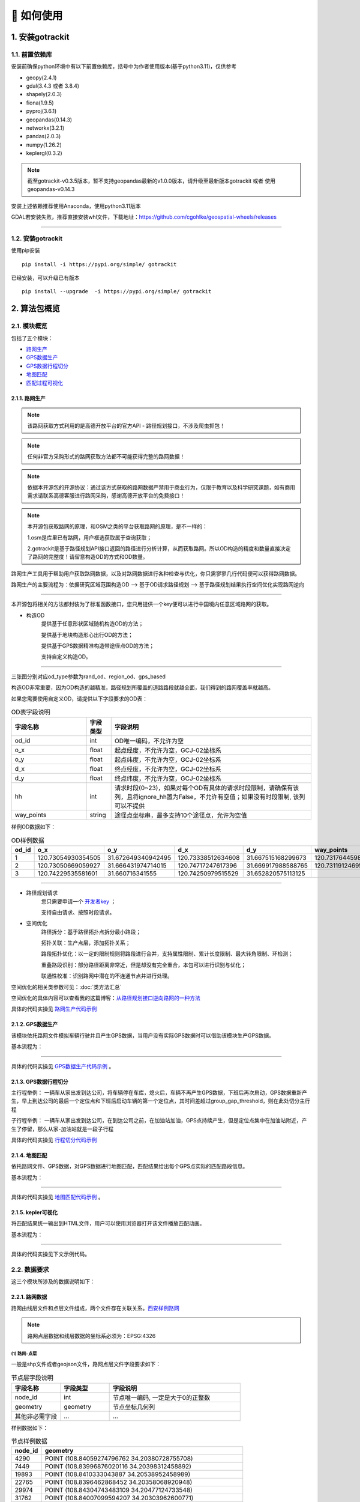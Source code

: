 🚀 如何使用
===================================


1. 安装gotrackit
--------------------

1.1. 前置依赖库
```````````````````````
安装前确保python环境中有以下前置依赖库，括号中为作者使用版本(基于python3.11)，仅供参考

* geopy(2.4.1)

* gdal(3.4.3 或者 3.8.4)

* shapely(2.0.3)

* fiona(1.9.5)

* pyproj(3.6.1)

* geopandas(0.14.3)

* networkx(3.2.1)

* pandas(2.0.3)

* numpy(1.26.2)

* keplergl(0.3.2)


.. note::

   截至gotrackit-v0.3.5版本，暂不支持geopandas最新的v1.0.0版本，请升级至最新版本gotrackit 或者 使用geopandas-v0.14.3


安装上述依赖推荐使用Anaconda，使用python3.11版本

GDAL若安装失败，推荐直接安装whl文件，下载地址：https://github.com/cgohlke/geospatial-wheels/releases

.. image:: _static/images/gdal_wheel.png
    :align: center

--------------------------------------------------------------------------------


1.2. 安装gotrackit
```````````````````````
使用pip安装 ::

    pip install -i https://pypi.org/simple/ gotrackit


已经安装，可以升级已有版本 ::

    pip install --upgrade  -i https://pypi.org/simple/ gotrackit



2. 算法包概览
--------------------

2.1. 模块概览
````````````````
包括了五个模块：

* `路网生产`_

* `GPS数据生产`_

* `GPS数据行程切分`_

* `地图匹配`_

* `匹配过程可视化`_


.. _路网生产:

2.1.1. 路网生产
::::::::::::::::::::::::::

.. note::

   该路网获取方式利用的是高德开放平台的官方API - 路径规划接口，不涉及爬虫抓包！


.. note::

   任何非官方采购形式的路网获取方法都不可能获得完整的路网数据！


.. note::

   依据本开源包的开源协议：通过该方式获取的路网数据严禁用于商业行为，仅限于教育以及科学研究课题，如有商用需求请联系高德客服进行路网采购，感谢高德开放平台的免费接口！

.. note::

   本开源包获取路网的原理，和OSM之类的平台获取路网的原理，是不一样的：

   1.osm是库里已有路网，用户框选获取属于查询获取；

   2.gotrackit是基于路径规划API接口返回的路径进行分析计算，从而获取路网。所以OD构造的精度和数量直接决定了路网的完整度！请留意构造OD的方式和OD数量。

路网生产工具用于帮助用户获取路网数据，以及对路网数据进行各种检查与优化，你只需寥寥几行代码便可以获得路网数据。

路网生产的主要流程为：依据研究区域范围构造OD --> 基于OD请求路径规划 --> 基于路径规划结果执行空间优化实现路网逆向

.. image:: _static/images/netreverse_tech_way.png
    :align: center

--------------------------------------------------------------------------------

本开源包将相关的方法都封装为了标准函数接口，您只用提供一个key便可以进行中国境内任意区域路网的获取。


* 构造OD
    提供基于任意形状区域随机构造OD的方法；

    提供基于地块构造形心出行OD的方法；

    提供基于GPS数据精准构造带途径点OD的方法；

    支持自定义构造OD。

.. _od_type:

.. image:: _static/images/od_gen.png
    :align: center

--------------------------------------------------------------------------------

三张图分别对应od_type参数为rand_od、region_od、gps_based

构造OD非常重要，因为OD构造的越精准，路径规划所覆盖的道路路段就越全面，我们得到的路网覆盖率就越高。

.. _OD表要求:

如果您需要使用自定义OD，请提供以下字段要求的OD表：

.. csv-table:: OD表字段说明
    :header: "字段名称", "字段类型", "字段说明"
    :widths: 15, 5, 40

    "od_id","int","OD唯一编码，不允许为空"
    "o_x","float","起点经度，不允许为空，GCJ-02坐标系"
    "o_y","float","起点纬度，不允许为空，GCJ-02坐标系"
    "d_x","float","终点经度，不允许为空，GCJ-02坐标系"
    "d_y","float","终点纬度，不允许为空，GCJ-02坐标系"
    "hh","int","请求时段(0~23)，如果对每个OD有具体的请求时段限制，请确保有该列，且将ignore_hh置为False，不允许有空值；如果没有时段限制, 该列可以不提供"
    "way_points","string","途径点坐标串，最多支持10个途径点，允许为空值"

样例OD数据如下：

.. csv-table:: OD样例数据
    :header: "od_id", "o_x", "o_y", "d_x", "d_y", "way_points"
    :widths: 3, 5, 5, 5, 5, 10

    "1","120.73054930354505","31.672649340942495","120.73338512634608","31.667515168299673","120.73176445980103,31.6705214428833"
    "2","120.73050669059927","31.666431974714015","120.74717247617396","31.669917988588765","120.73119124695165,31.666929583950083;120.7380010705855,31.66916745090122"
    "3", "120.74229535581601","31.660716341555","120.74250979515529","31.652820575113125",""

--------------------------------------------------------------------------------


* 路径规划请求
    您只需要申请一个 `开发者key <https://lbs.amap.com>`_ ；

    支持自由请求、按照时段请求。


* 空间优化
    路径拆分：基于路径拓扑点拆分最小路段；

    拓扑关联：生产点层，添加拓扑关系；

    路段拓扑优化：以一定的限制规则将路段进行合并，支持属性限制、累计长度限制、最大转角限制、环检测；

    重叠路段识别：部分路径距离非常近，但是却没有完全重合，本包可以进行识别与优化；

    联通性校准：识别路网中潜在的不连通节点并进行处理。


空间优化的相关类参数可见：:doc:`类方法汇总`


空间优化的具体内容可以查看我的这篇博客：`从路径规划接口逆向路网的一种方法 <https://juejin.cn/post/7268187099526152247>`_


具体的代码实操见 `路网生产代码示例`_


.. _GPS数据生产:

2.1.2. GPS数据生产
::::::::::::::::::::::::::

该模块依托路网文件模拟车辆行驶并且产生GPS数据，当用户没有实际GPS数据时可以借助该模块生产GPS数据。


基本流程为：

.. image:: _static/images/GpsGenGraph.png
    :align: center

----------------------------------------

具体的代码实操见 `GPS数据生产代码示例`_ 。


.. _GPS数据行程切分:

2.1.3. GPS数据行程切分
::::::::::::::::::::::::::

主行程举例： 一辆车从家出发到达公司，将车辆停在车库，熄火后，车辆不再产生GPS数据，下班后再次启动，GPS数据重新产生，早上到达公司的最后一个定位点和下班后启动车辆的第一个定位点，其时间差超过group_gap_threshold，则在此处切分主行程

子行程举例： 一辆车从家出发到达公司，在到达公司之前，在加油站加油，GPS点持续产生，但是定位点集中在加油站附近，产生了停留，那么从家-加油站就是一段子行程

具体的代码实操见 `行程切分代码示例`_


.. _地图匹配:

2.1.4. 地图匹配
::::::::::::::::::::::::::

依托路网文件、GPS数据，对GPS数据进行地图匹配，匹配结果给出每个GPS点实际的匹配路段信息。

基本流程为：

.. image:: _static/images/MatchGraph.png
    :align: center

----------------------------------------

具体的代码实操见 `地图匹配代码示例`_ 。


.. _匹配过程可视化:

2.1.5. kepler可视化
::::::::::::::::::::::::::


将匹配结果统一输出到HTML文件，用户可以使用浏览器打开该文件播放匹配动画。

基本流程为：

.. image:: _static/images/visualization.png
    :align: center

----------------------------------------


具体的代码实操见下文示例代码。


2.2. 数据要求
````````````````

这三个模块所涉及的数据说明如下：

2.2.1. 路网数据
::::::::::::::::::::::::::

.. _路网数据要求:

路网由线层文件和点层文件组成，两个文件存在关联关系。`西安样例路网 <https://github.com/zdsjjtTLG/TrackIt/tree/main/data/input/net/xian>`_

.. note::

    路网点层数据和线层数据的坐标系必须为：EPSG:4326


(1) 路网-点层
'''''''''''''

一般是shp文件或者geojson文件，路网点层文件字段要求如下：

.. csv-table:: 节点层字段说明
    :header: "字段名称", "字段类型", "字段说明"
    :widths: 15, 15, 40

    "node_id","int","节点唯一编码, 一定是大于0的正整数"
    "geometry","geometry","节点坐标几何列"
    "其他非必需字段","...","..."

样例数据如下：

.. csv-table:: 节点样例数据
    :header: "node_id", "geometry"
    :widths: 3, 20

    "4290","POINT (108.84059274796762 34.20380728755708)"
    "7449","POINT (108.83996876020116 34.20398312458892)"
    "19893","POINT (108.8410333043887 34.20538952458989)"
    "22765","POINT (108.8396462868452 34.20358068920948)"
    "29974","POINT (108.84304743483109 34.20477124733548)"
    "31762","POINT (108.84007099594207 34.20303962600771)"
    "34152","POINT (108.84337595161946 34.20450390550994)"
    "44441","POINT (108.8435151462407 34.204686083275455)"
    "63637","POINT (108.8415703783543 34.20233450491169)"
    "68869","POINT (108.842021912175 34.20431362229388)"
    "82793","POINT (108.84178453991281 34.204420171642816)"
    "91199","POINT (108.84129068661863 34.20558291058989)"
    "92706","POINT (108.84207500541686 34.2041637658475)"
    "118381","POINT (108.84208596575294 34.20486654570958)"
    "122487","POINT (108.84210722600966 34.20202954576994)"
    "124862","POINT (108.83952308374874 34.20369843029777)"
    "145105","POINT (108.84239758378014 34.20309169152201)"
    "166381","POINT (108.84139277469502 34.20644679433629)"
    "169462","POINT (108.84160833213731 34.20363712972413)"
    "170508","POINT (108.841425074665 34.203330912749905)"
    "177594","POINT (108.84176365682967 34.202564765029564)"
    "181808","POINT (108.84049555540867 34.20432194107051)"
    "191714","POINT (108.84048418194278 34.208751404812496)"
    "198856","POINT (108.84627615033686 34.205495498912406)"
    "199563","POINT (108.84081270761097 34.208564048548254)"

.. note::

   点层表的geometry字段中不允许出现MultiPoint类型，不支持三维坐标。



(2) 路网-线层
'''''''''''''

一般是shp文件或者geojson文件，路网线层文件字段要求如下：

.. csv-table:: 线层字段说明
    :header: "字段名称", "字段类型", "字段说明"
    :widths: 10, 10, 30

    "link_id","int","路段唯一编码, 一定是大于0的正整数"
    "from_node","int","路段拓扑起点节点编号, 一定是大于0的正整数"
    "to_node","int","路段拓扑终点节点编号, 一定是大于0的正整数"
    "dir","int","路段方向，取值为0或者1， 0代表双向通行，1代表通行方向为路段拓扑正向"
    "length","float","路段长度，单位米"
    "geometry","geometry","路段几何线型"
    "其他非必需字段","...","..."



样例数据如下：

.. csv-table:: 线层样例数据
    :header: "link_id", "dir", "length", "from_node", "to_node", "road_name", "geometry"
    :widths: 5, 5,5,5,5,5,40

    "50542","1","379.03","191714","19893","西三环入口","LINESTRING (108.84048418194278 34.208751404812496, 108.8410333043887 34.20538952458989)"
    "50545","1","112.13","170508","63637","西三环入口","LINESTRING (108.841425074665 34.203330912749905, 108.8415703783543 34.20233450491169)"
    "91646","1","120.66","177594","169462","西太公路","LINESTRING (108.84176365682967 34.202564765029564, 108.84160833213731 34.20363712972413)"
    "117776","1","91.19","22765","4290","科技八路","LINESTRING (108.8396462868452 34.20358068920947, 108.84059274796762 34.20380728755708)"
    "117777","1","142.87","4290","92706","科技八路","LINESTRING (108.84059274796762 34.20380728755708, 108.84207500541686 34.2041637658475)"
    "225724","1","126.28","92706","34152","科技八路","LINESTRING (108.84207500541686 34.2041637658475, 108.84337595161946 34.20450390550994)"
    "353809","1","309.67","198856","29974","科技八路辅路","LINESTRING (108.84627615033686 34.205495498912406, 108.84304743483109 34.20477124733548)"
    "353810","1","123.30","29974","82793","科技八路辅路","LINESTRING (108.84304743483109 34.20477124733548, 108.84178453991281 34.204420171642816)"
    "50543","1","232.85","19893","170508","西三环入口","LINESTRING (108.8410333043887 34.20538952458989, 108.84113550636526 34.204842890573545, 108.841425074665 34.203330912749905)"
    "60333","1","131.43","19893","181808","丈八立交","LINESTRING (108.8410333043887 34.20538952458989, 108.84097922452833 34.2053414459058, 108.8409571929787 34.20530941808315, 108.84094718092301 34.205266415141416, 108.84093116775695 34.205121436415766, 108.84088210545373 34.20495040838689, 108.84082903440334 34.20481036268511, 108.84074291369149 34.204649265874245, 108.84062975122784 34.20448312297699, 108.84049555540867 34.20432194107051)"
    "60342","1","114.48","181808","124862","丈八立交","LINESTRING (108.84049555540867 34.20432194107051, 108.84036636411828 34.20419775516095, 108.84024318008004 34.20409657182006, 108.84004387862637 34.203972261359624, 108.83952308374874 34.20369843029777)"
    "72528","1","144.36","44441","68869","科技八路","LINESTRING (108.8435151462407 34.204686083275455, 108.84276803395724 34.20449685714005, 108.842021912175 34.20431362229388)"
    "72530","1","241.31","68869","124862","科技八路","LINESTRING (108.842021912175 34.20431362229388, 108.84045752847501 34.20392001061749, 108.83999080892261 34.20380622377766, 108.83952308374874 34.20369843029777)"
    "91647","1","219.39","169462","91199","西太公路","LINESTRING (108.84160833213731 34.20363712972413, 108.84159129993026 34.20371207446149, 108.84158127801764 34.20379302941826, 108.84129068661863 34.20558291058989)"
    "91650","1","336.01","91199","199563","西太公路","LINESTRING (108.84129068661863 34.20558291058989, 108.8412796652767 34.20563687282872, 108.8412686439326 34.205690835063145, 108.84115642068461 34.20631242560034, 108.84081270761097 34.208564048548254)"
    "117778","1","210.78","92706","145105","丈八立交","LINESTRING (108.84207500541686 34.2041637658475, 108.84246760555624 34.204148454345315, 108.84259079504238 34.204121677386546, 108.84270897833433 34.204073898662514, 108.84278409570048 34.20403104344158, 108.84285420666204 34.203972184904536, 108.84290829376307 34.20390730060347, 108.84296138178485 34.20381142505641, 108.84298842958638 34.20372550103973, 108.84300445983821 34.203650554222975, 108.8430044667493 34.203564583429824, 108.84298844855175 34.20348958118876, 108.84295640699884 34.20340355495798, 108.84291334698771 34.20333950217767, 108.84283823977152 34.203258399651446, 108.84274109807303 34.203189254785585, 108.84262893217804 34.20313507862982, 108.84249973838324 34.20310286525956, 108.84239758378014 34.20309169152201)"
    "117796","1","101.54","145105","169462","丈八立交","LINESTRING (108.84239758378014 34.20309169152201, 108.84226337833424 34.20310245441332, 108.84214018818257 34.20312823114287, 108.84201599437151 34.20317699810311, 108.84191984203596 34.20324080868778, 108.84186074674892 34.20329968553512, 108.84168846217199 34.20355129904852, 108.84166642567236 34.203584249318894, 108.84160833213731 34.20363712972413)"
    "142834","1","137.18","44441","118381","丈八立交","LINESTRING (108.8435151462407 34.204686083275455, 108.84286516861593 34.20465297225673, 108.84270392291693 34.20466868749383, 108.84255369259174 34.20469541771726, 108.8423543849143 34.204749053102546, 108.84220415103883 34.204807771645406, 108.84208596575294 34.20486654570958)"
    "142840","1","109.65","118381","91199","丈八立交","LINESTRING (108.84208596575294 34.20486654570958, 108.84193572856508 34.20495725275265, 108.84187062536941 34.20500012448543, 108.84174241973271 34.205111862398475, 108.84152206339351 34.2053314019811, 108.84138183320681 34.205508095978935, 108.84129068661863 34.20558291058989)"
    "313011","1","185.48","170508","31762","丈八立交","LINESTRING (108.841425074665 34.203330912749905, 108.84138201087228 34.20329884814687, 108.8413549721588 34.20326181330508, 108.84133394278078 34.20322378932678, 108.84130691144021 34.20309478566952, 108.84126886083386 34.20299375316963, 108.84121578539629 34.2029126874992, 108.84113566851988 34.20282657599954, 108.84107557946284 34.2027784867213, 108.84098444236022 34.20272934315392, 108.84090432074107 34.20269821275392, 108.84078013032108 34.202671003329115, 108.84065193124133 34.202670777488386, 108.84052272903759 34.202686544240095, 108.8404205674005 34.20271835309855, 108.84031840430188 34.20276615639653, 108.84024328324365 34.202814007367984, 108.84015714222738 34.20289482758925, 108.8401090614738 34.20296471879859, 108.84007099594207 34.20303962600771)"
    "313030","1","107.96","31762","4290","丈八立交","LINESTRING (108.84007099594207 34.20303962600771, 108.84004995701892 34.20311456333897, 108.84003893335381 34.20319451669712, 108.84004393467363 34.203275498082384, 108.8400609552723 34.203350502775116, 108.8401090222339 34.20345255324469, 108.8401681085395 34.20352763233158, 108.8402271964761 34.2035817184994, 108.84032334095258 34.20365086500884, 108.84044152120677 34.20370005708676, 108.84059274796762 34.20380728755708)"
    "336493","1","268.77","122487","82793","西三环辅路","LINESTRING (108.84210722600966 34.20202954576994, 108.84186570306134 34.20393847725639, 108.84178453991281 34.204420171642816)"
    "336495","1","229.43","82793","166381","西三环辅路","LINESTRING (108.84178453991281 34.204420171642816, 108.84169935963888 34.205036812701614, 108.84162421311767 34.20542354934598, 108.84139277469502 34.20644679433629)"
    "353811","1","175.06","82793","7449","科技八路辅路","LINESTRING (108.84178453991281 34.204420171642816, 108.8409632885549 34.20423679420731, 108.83996876020116 34.20398312458892)"


.. note::

   线层表的geometry字段中不允许出现MultiLineString类型，只允许LineString类型，不支持三维坐标。



(3) 点层、线层关联关系
''''''''''''''''''''''''''

按照以上样例数据准备路网文件，shp、geojson等格式都可以。

样例数据在QGIS(或者TransCAD等其他GIS软件)中进行可视化，大概是这个样子：

.. image:: _static/images/sample_net.png
    :align: center

* 线层dir字段与拓扑方向
    线层的箭头方向为拓扑方向(即link层geometry中的折点行进方向)，dir字段所描述的行车方向就是与之关联的，dir为1代表该条link是单向路段，行车方向与拓扑方向一致，dir为0代表该条link是双向路段


* 点层node_id与线层from_node、to_node关联
    Link层中：一条link的from_node、to_node属性对应节点层的node_id

.. image:: _static/images/LinkNodeCon.png
    :align: center


-------------------------------------

在本地图匹配包中，使用Net对象来管理路网，用户需要指定Link层和Node层文件路径或者传入link层和node层的GeoDataFrame，便可以创建一个Net对象，这个Net对象是我们开展GPS数据生产、地图匹配的基准Net，这个Net对象提供了很多操作路网的方法，方便我们对路网进行操作。

.. image:: _static/images/create_net.png
    :align: center

-------------------------------------



如果您没有路网数据，请参考 `路网生产`_ 。


2.2.2. GPS定位数据
::::::::::::::::::::::::::

.. _GPS定位数据字段要求:

GPS数据字段要求如下：

.. csv-table:: GPS数据字段说明
    :header: "字段名称", "字段类型", "字段说明"
    :widths: 15, 15, 40

    "agent_id","string","车辆唯一编码,准确来说这个字段标注的是车辆的某一次完整出行"
    "lng","float","经度"
    "lat","float","纬度"
    "time","string","定位时间戳"
    "其他非必需字段","...","..."

GPS数据表中不可出现以下内置字段：gv_dx、gv_dy、gvl，这些字段为gotrackit的内置计算字段

样例数据如下：

.. csv-table:: GPS样例数据
    :header: "agent_id", "lng", "lat", "time"
    :widths: 5,10,10,10

    "22413","113.8580665194923","22.774040768110932","2024-01-15 16:00:29"
    "22413","113.85816528930164","22.774241671596673","2024-01-15 16:00:59"
    "22413","113.86015961029372","22.77713838336715","2024-01-15 16:01:29"
    "22413","113.86375221173896","22.779334473598812","2024-01-15 16:02:00"
    "22413","113.864148301839","22.77953193554016","2024-01-15 16:02:29"
    "22413","113.86793876830578","22.78092681645836","2024-01-15 16:02:59"

在本地图匹配包中，使用GpsPointsGdf对象来管理一辆车的一次出行轨迹数据，用户在构建GpsPointsGdf之前应该先对GPS数据做预处理如行程切分，然后使用一个车辆唯一编码agent_id来标注这次出行，GpsPointsGdf提供了很多操作GPS数据的方法

.. image:: _static/images/gps_obj.png
    :align: center

----------------------------------------


3. 路网模块
-------------------------

该模块提供了一系列的方法帮助您生产gotrackit标准路网，亦或是 帮助您 将 其他数据来源的路网 转化为gotrackit标准路网。gotrackit的标准路网数据结构见：`路网数据要求`_

.. _路网生产代码示例:

使用路网生产工具，先从gotrackit导入相关模块 ::

    import gotrackit.netreverse.NetGen as ng


3.1. 路网生产
```````````````````````


.. note::

   该路网获取方式利用的是高德开放平台的官方API - 路径规划接口，不涉及爬虫抓包！


.. note::

   任何非官方采购形式的路网获取方法都不可能获得完整的路网数据！


.. note::

   依据本开源包的开源协议：通过该方式获取的路网数据严禁用于商业行为，仅限于教育以及科学研究课题，如有商用需求请联系高德客服进行路网采购，感谢高德开放平台的免费接口！


.. note::

   请注意：通过该方式获取的路网的坐标系是GCJ-02，一般的GPS数据坐标系都是WGS-84。

.. note::

   本开源包获取路网的原理，和osm之类的平台获取路网的原理，是不一样的：

   1.osm是库里已有路网，用户框选获取属于查询获取；

   2.gotrackit是基于路径规划API接口返回的路径进行分析计算，从而获取路网。所以OD构造的精度和数量直接决定了路网的完整度！请留意构造OD的方式和OD数量。


路网生产的相关函数不需要您提供任何的空间地理信息文件，只需指定范围、和申请 `开发者key <https://lbs.amap.com>`_ 即可获取路网。



3.1.1. 参数详解
:::::::::::::::::::::::::::::::::::::::::::::::::::::

* 初始化NetReverse类
    flag_name：项目名称，必须指定；

    net_out_fldr：最终路网的存储目录，必须指定

    plain_crs：依据你的研究范围的经纬度(EPSG:4326)选择一个合适的平面投影坐标系，必须指定，参见: `6度带划分规则`_

* 请求参数
    key_list：开发者key值列表，必须指定

    binary_path_fldr：请求路径源文件的存储目录(最好建立一个专门的目录)，必须指定

    save_log_file：是否保存日志文件，非必须指定，默认False

    log_fldr：日志的存储目录，非必须指定，默认None

    min_lng，min_lat：矩形区域左下角经纬度坐标(GCJ-02坐标)，必须指定

    w，h：矩形区域的宽度和高度(米)，必须指定，默认值2000，2000

    od_type：生成OD的类型，必须指定，含义见：`od_type`_

    od_num：生成的od数，od数目越多，请求的路径就越多，路网覆盖率就越完整，默认100个

    gap_n，min_od_length：划分网格数、最小的od直线距离限制，非必须指定，默认100，1000，1200

    指定矩形区域的左下点经纬度坐标(GCJ-02坐标系)，以及矩形区域的宽度和长度(单位米)，必须指定


所有参数解释见 :doc:`类方法汇总`


3.1.2. 基于矩形区域随机构造OD请求路径, 获取路网
:::::::::::::::::::::::::::::::::::::::::::::::::::::

示例代码如下：


.. code-block:: python
    :linenos:

    if __name__ == '__main__':
        nv = ng.NetReverse(flag_name='test_rectangle', net_out_fldr=r'./data/output/reverse/test_rectangle/',
                       plain_crs='EPSG:32650', save_tpr_link=True, angle_threshold=40)

        # 参数od_num：依据自己需求确定，od_num越大，请求的路径越多，路网覆盖率越高
        nv.generate_net_from_request(key_list=['你的Key'],
                                     log_fldr=r'./', save_log_file=True,
                                     binary_path_fldr=r'./data/output/request/test_rectangle/',
                                     w=1500, h=1500, min_lng=126.665019, min_lat=45.747539, od_type='rand_od',
                                     od_num=200, gap_n=1000, min_od_length=800)

运行该代码后，先在目录./data/output/request/test_rectangle/下生成路径源文件，然后在目录./data/output/reverse/test_rectangle/下生成FinalLink.shp和FinalNode.shp文件


3.1.3. 基于自定义区域随机构造OD请求路径, 获取路网
::::::::::::::::::::::::::::::::::::::::::::::::::::::::::

我们通过读取diy_region.shp来指定我们构造随机OD的区域范围：

.. image:: _static/images/diy_region.png
    :align: center

-------------------------------------------------------

示例代码如下：

.. code-block:: python
    :linenos:

    if __name__ == '__main__':
        nv = ng.NetReverse(flag_name='test_diy_region', net_out_fldr=r'./data/output/reverse/test_diy_region/',
                           plain_crs='EPSG:32650', save_tpr_link=True, angle_threshold=20)
        target_region_gdf = gpd.read_file(r'./data/input/region/diy_region.shp')
        print(target_region_gdf)

        # 参数od_num：依据自己需求确定，od_num越大，请求的路径越多，路网覆盖率越高
        nv.generate_net_from_request(key_list=['你的Key'],
                                     log_fldr=r'./', save_log_file=True,
                                     binary_path_fldr=r'./data/output/request/test_diy_region/',
                                     region_gdf=target_region_gdf, od_type='rand_od', gap_n=1000,
                                     min_od_length=1200, od_num=200)


3.1.4. 基于区域-区域OD请求路径, 获取路网
::::::::::::::::::::::::::::::::::::::::::::::::::::::::::::::::

读取交通小区文件，指定od_type为region_od，会自动构造两两地块形心之间的OD。使用该方法构造OD，需要确保面域文件中包含region_id字段。


.. image:: _static/images/test_taz.png
    :align: center

-------------------------------------------------------


示例代码如下：

.. code-block:: python
    :linenos:

    if __name__ == '__main__':
        nv = ng.NetReverse(flag_name='test_taz', net_out_fldr=r'./data/output/reverse/test_taz/',
                           plain_crs='EPSG:32650', save_tpr_link=True, angle_threshold=20)
        target_region_gdf = gpd.read_file(r'./data/input/region/simple_taz.shp')
        print(target_region_gdf)

        # 参数od_num在区域-区域OD下不生效，OD数 = N * N - N, N为区域数量
        nv.generate_net_from_request(key_list=['你的Key'],
                                     log_fldr=r'./', save_log_file=True,
                                     binary_path_fldr=r'./data/output/request/test_taz/',
                                     region_gdf=target_region_gdf, od_type='region_od')



3.1.5. 基于自定义OD请求路径，获取路网
::::::::::::::::::::::::::::::::::::::::::::::::::::::::::::::::

你可以通过自己的相关算法去构造OD，确保OD表符合 `OD表要求`_ ，然后可以使用自定义OD去请求路径、构造路网

示例代码如下：

.. code-block:: python
    :linenos:

    if __name__ == '__main__':
        nv = ng.NetReverse(flag_name='test_diy_od', net_out_fldr=r'./data/output/reverse/test_diy_od/',
                           plain_crs='EPSG:32651', save_tpr_link=True, angle_threshold=20)
        nv.generate_net_from_request(binary_path_fldr=r'./data/output/request/test_diy_od/',
                                     key_list=['你的Key'],
                                     od_file_path=r'./data/output/od/苏州市.csv', od_type='diy_od')

        # 或者
        # diy_od_df = pd.read_csv(r'./data/output/od/苏州市.csv')
        # nv.generate_net_from_request(binary_path_fldr=r'./data/output/request/test_diy_od/',
        #                              key_list=['你的Key'],
        #                              od_df=diy_od_df,
        #                              od_type='diy_od')


本算法包提供了一个依据GPS数据来生产自定义OD的接口，参见 `途径点OD计算`_


3.1.6. 解析路径源文件, 获取路网
::::::::::::::::::::::::::::::::::::::::::::::::::::::::::::::::

如果已经有了请求好的路径源文件，可以直接从路径源文件中创建路网，只需要指定路径源文件目录和路径源文件名称列表

示例代码如下：

.. code-block:: python
    :linenos:

    if __name__ == '__main__':
        nv = ng.NetReverse(flag_name='test_pickle', net_out_fldr=r'./data/output/reverse/test_pickle/',
                           plain_crs='EPSG:32650', save_tpr_link=True, angle_threshold=20)
        nv.generate_net_from_pickle(binary_path_fldr=r'./data/output/request/test_taz/',
                                    pickle_file_name_list=['14_test_taz_gd_path_1'])


3.1.7. 基于已有路网线层, 生产点层
:::::::::::::::::::::::::::::::::::::::::

如果你已经有了路网线层(从osm或者其他任何途径获取的)，缺少拓扑关联关系以及点层，你可以使用以下方式构建点层以及添加点层、线层的关联关系

该接口为NetReverse类的静态方法

示例代码如下：

.. code-block:: python
    :linenos:

    if __name__ == '__main__':
        # 对link.shp的要求: 只需要有geometry字段即可, 但是geometry字段的几何对象必须为LineString类型(不允许Z坐标)
        link_gdf = gpd.read_file(r'./data/output/create_node/link.shp')
        print(link_gdf)
        # update_link_field_list是需要更新的路网基本属性字段：link_id，from_node，to_node，length，dir
        # 示例中：link_gdf本身已有dir字段，所以没有指定更新dir
        new_link_gdf, new_node_gdf, node_group_status_gdf = ng.NetReverse.create_node_from_link(link_gdf=link_gdf, using_from_to=False,
                                                                                     update_link_field_list=['link_id',
                                                                                                             'from_node',
                                                                                                             'to_node',
                                                                                                             'length'],
                                                                                     plain_crs='EPSG:32651',
                                                                                     modify_minimum_buffer=0.7,
                                                                                     execute_modify=True,
                                                                                     ignore_merge_rule=True,
                                                                                     out_fldr=r'./data/output/create_node/')


3.1.8. 启用多核并行逆向路网
:::::::::::::::::::::::::::::::::::::::::

若需要获取大范围的路网，我们推荐使用多核并行请求，即在初始化NetReverse类时，指定multi_core_reverse=True，reverse_core_num=x

程序会自动将路网划分为x个子区域，在每个子区域内进行并行计算，示例代码如下：

.. code-block:: python
    :linenos:

    if __name__ == '__main__':
        # 初始化ng.NetReverse类指定multi_core_reverse=True, reverse_core_num=x
        nv = ng.NetReverse(flag_name='sh',
                           net_out_fldr=r'./data/output/shanghai/net/',
                           plain_crs='EPSG:32651', save_tpr_link=True, angle_threshold=30, multi_core_reverse=True,
                           reverse_core_num=2)

        # 然后可以使用nv.generate_net_from_pickle或者nv.generate_net_from_request或者nv.redivide_link_node进行路网生产或优化


.. image:: _static/images/multi_region.png
    :align: center

-------------------------------------------------------

计算结束后，在net_out_fldr下会生成x个子文件夹，分别存放最终的子区域路网，如果你想将这些路网进行合并，请使用路网合并接口


3.1.9. 合并gotrackit标准路网
:::::::::::::::::::::::::::::::::::::::::

合并多个地区的标准路网，示例代码如下：

.. code-block:: python
    :linenos:

    if __name__ == '__main__':
        fldr = r'F:\PyPrj\TrackIt\data\input\net\test\all_sichuan_path\net'
        net_list = []
        for i in range(0,6):
            net_list.append([gpd.read_file(os.path.join(fldr, f'region-{i}', 'FinalLink.shp')),
                             gpd.read_file(os.path.join(fldr, f'region-{i}', 'FinalNode.shp'))])

        l, n = ng.NetReverse.merge_net(net_list=net_list, conn_buffer=0.2,
                                       out_fldr=r'F:\PyPrj\TrackIt\data\input\net\test\all_sichuan_path\net\merge')




3.2. 路网优化
```````````````````````

以下优化操作不是必须要做的，大家依据自己的路网情况选择使用即可

.. _清洗路网线层数据:

3.2.1. 清洗你的路网线层数据
::::::::::::::::::::::::::::::::::::::::::::::::::::::::::::::::

如果你已经有了路网线层数据(从osm或者其他任何途径获取的), 你可能想使用nv.create_node_from_link函数来生产点层以及生产拓扑关联以得到标准的路网数据，但是nv.create_node_from_link可能会报错，因为你的路网线层数据可能包含了Multi类型或者是带有z坐标或者是线对象中含有大量的重叠点，你可以使用nv类的静态方法clean_link_geo来消除z坐标以及multi类型


示例代码如下：

.. code-block:: python
    :linenos:

    if __name__ == '__main__':

        # 读取数据
        df = gpd.read_file(r'./data/output/request/0304/道路双线20230131_84.shp')

        # 处理geometry
        # l_threshold表示将线型中距离小于l_threshold米的折点进行合并，简化路网，同时消除重叠折点
        # l_threshold推荐 1m ~ 5m，过大会导致线型细节失真
        # plain_crs是要使用的平面投影坐标系
        link_gdf = ng.NetReverse.clean_link_geo(gdf=df, plain_crs='EPSG:32649', l_threshold=1.0)


3.2.2. 基于已有标准路网, 检查路网的联通性并进行修复
::::::::::::::::::::::::::::::::::::::::::::::::::::::::::::::::

如果你已经有了路网线层和点层(且字段和拓扑关联关系满足本算法包的要求)，你可以使用以下方式来检查路网的联通性

示例代码如下：

.. code-block:: python
    :linenos:

    if __name__ == '__main__':
        link_gdf = gpd.read_file(r'./data/input/net/test/sz/FinalLink.shp')
        node_gdf = gpd.read_file(r'./data/input/net/test/sz/FinalNode.shp')

        # net_file_type指的是输出路网文件的类型
        nv = ng.NetReverse(net_file_type='shp', conn_buffer=0.8, net_out_fldr=r'./data/input/net/test/sz/')
        new_link_gdf, new_node_gdf = nv.modify_conn(link_gdf=link_gdf, node_gdf=node_gdf, book_mark_name='sz_conn_test', generate_mark=True)

        print(new_link_gdf)
        print(new_node_gdf)

在net_out_fldr下会生成联通性修复完成后的路网文件以及xml空间书签文件，将xml文件导入到QGIS可以查看修复的点位情况以便排查是否所有修复都是合理的


什么是联通性修复？

.. image:: _static/images/conn_1.png
    :align: center

--------------------------------------------------------------------------------

.. image:: _static/images/conn_2.png
    :align: center

--------------------------------------------------------------------------------


3.2.3. 路段划分
::::::::::::::::::::::::::::::::::::::::::::::::::::::::::::::::

你已经有了一套link和node文件, 你希望对link层进行路段重塑，即将长度大于L(m)的路段都进打断，同时点层数据也会随之自动变化

该接口为NetReverse类的静态方法

划分前：

.. image:: _static/images/before_divide.png
    :align: center

--------------------------------------------------------------------------------

划分后：

划分后，会生产一个新的字段：_parent_link，用于记录此路段在划分前所属的link_id，如果为空值，说明该路段没有发生划分

.. image:: _static/images/after_divide.png
    :align: center

--------------------------------------------------------------------------------

从gotrackit导入相关模块 ::

    import gotrackit.netreverse.NetGen as ng


.. code-block:: python
    :linenos:

    if __name__ == '__main__':
        link = gpd.read_file(r'./data/input/net/test/0317/link1.geojson')
        node = gpd.read_file(r'./data/input/net/test/0317/node1.geojson')

        nv = ng.NetReverse()
        # 执行划分路网
        # divide_l: 所有长度大于divide_l的路段都将按照divide_l进行划分
        # min_l: 划分后如果剩下的路段长度小于min_l, 那么此次划分将不被允许
        new_link, new_node = nv.divide_links(link_gdf=link, node_gdf=node, divide_l=50, min_l=5.0)

        new_link.to_file(r'./data/input/net/test/0317/divide_link.geojson', driver='GeoJSON', encoding='gbk')
        new_node.to_file(r'./data/input/net/test/0317/divide_node.geojson', driver='GeoJSON', encoding='gbk')


3.2.4. id重映射
::::::::::::::::::::::::::::::::::::::::::::::::::::::::::::::::

从gotrackit导入相关模块 ::

    import gotrackit.netreverse.NetGen as ng

如果你的link表的link_id或者node表的node_id是一个非常大的整数, 使用这样的路网存在风险，你可以使用下面的函数进行ID重映射

该接口为NetReverse类的静态方法

.. code-block:: python
    :linenos:

    if __name__ == '__main__':
        l = gpd.read_file(r'./data/input/net/xian/modifiedConn_link.shp')
        n = gpd.read_file(r'./data/input/net/xian/modifiedConn_node.shp')
        print(l[['link_id', 'from_node', 'to_node']])
        print(n[['node_id']])
        nv = ng.NetReverse()
        nv.remapping_link_node_id(l, n)
        print(l[['link_id', 'from_node', 'to_node']])
        print(n[['node_id']])


3.2.5. 路网路段、节点重塑
::::::::::::::::::::::::::::::::::::::::::::::::::::::::::::::::

你已经有了一套link文件，但是其存在折点联通性问题，如下图：

.. image:: _static/images/before_redivide.jpg
    :align: center

--------------------------------------------------------------------------------


可以使用该接口进行路段和节点的重塑以及联通性的优化，你只需要输入一个线层，该函数会帮你重塑节点划分以及路段划分，并且修复联通性

.. code-block:: python
    :linenos:

    if __name__ == '__main__':
        # 读取数据
        origin_link = gpd.read_file(r'./data/input/net/test/0402BUG/load/test_link.geojson')
        print(origin_link)

        # 为防止线层线型有重复点，先做清洗
        origin_link = ng.NetReverse.clean_link_geo(gdf=origin_link, l_threshold=1.0, plain_crs='EPSG:32650')

        # multi_core_merge=True表示启用多进程进行拓扑优化
        # merge_core_num表示启用两个核
        nv = ng.NetReverse(net_out_fldr=r'./data/input/net/test/0402BUG/redivide',
                           plain_crs='EPSG:32650', flag_name='new_divide', multi_core_merge=True,
                           merge_core_num=2)

        # 路段、节点重新划分、联通性修复，新的网络文件在net_out_fldr下生成
        nv.redivide_link_node(link_gdf=origin_link)


重塑修复后：

.. image:: _static/images/after_redivide.jpg
    :align: center

--------------------------------------------------------------------------------


3.2.6. 处理环路和相同(from_node，to_node)的路段
::::::::::::::::::::::::::::::::::::::::::::::::::::::::::::::::

gotrackit不允许路网出现环路以及(from_node，to_node)相同的link存在(如下图), 在构建Net时会自动识别这些link并且进行删除, 如果你想保留这些link请使用circle_process进行路网处理

该接口为NetReverse类的静态方法

.. image:: _static/images/circle_before.jpg
    :align: center

--------------------------------------------------------------------------------

.. image:: _static/images/same_ft_before.jpg
    :align: center

--------------------------------------------------------------------------------


.. code-block:: python
    :linenos:

    import gotrackit.netreverse.NetGen as ng

    if __name__ == '__main__':
        l = gpd.read_file('./data/input/net/test/0506yg/link.shp')
        n = gpd.read_file('./data/input/net/test/0506yg/node.shp')

        # 处理环路和相同from_node - to_node的link
        new_link, new_node = ng.NetReverse.circle_process(link_gdf=l, node_gdf=n)

        # circle_process处理后输出的路网是平面投影坐标系, 需要转化为EPSG:4326
        new_link = new_link.to_crs('EPSG:4326')
        new_node = new_node.to_crs('EPSG:4326')

        new_link.to_file('./data/input/net/test/0506yg/new_link.shp')
        new_node.to_file('./data/input/net/test/0506yg/new_node.shp')



circle_process处理后如图

.. image:: _static/images/circle_after.jpg
    :align: center

--------------------------------------------------------------------------------

.. image:: _static/images/same_ft_after.jpg
    :align: center

--------------------------------------------------------------------------------


路网模块函数方法的相关参数见 :doc:`类方法汇总`



4. GPS数据生产
-----------------------------

本模块提供了一个接口，你只需要指定一个路网，该模块可以模拟行车并且生成轨迹数据、GPS数据，示例代码和参数解释如下：

路网的数据要求见：`路网数据要求`_

.. _GPS数据生产代码示例:

.. code-block:: python
    :linenos:

    # 从gotrackit导入相关模块：Net和TripGeneration
    from gotrackit.map.Net import Net
    from gotrackit.generation.SampleTrip import TripGeneration


    if __name__ == '__main__':
        # 1.构建一个net, 要求路网线层和路网点层必须是WGS-84, EPSG:4326 地理坐标系
        my_net = Net(link_path=r'data/input/net/xian/modifiedConn_link.shp',
                     node_path=r'data/input/net/xian/modifiedConn_node.shp')
        # 路网对象初始化
        my_net.init_net()

        # 新建一个行程生成类
        ts = TripGeneration(net=my_net, loc_error_sigma=50.0, loc_frequency=30, time_step=0.1)

        # 随机生成行程并且输出GPS数据
        ts.generate_rand_trips(trip_num=5, out_fldr=r'./data/output/sample_gps',
                               agent_flag='0527-agent', instant_output=True)


Net构建参数见：`构建Net的相关参数`_


4.1. TripGeneration初始化参数
`````````````````````````````````

* net
    路网对象，必须指定

* time_step
    仿真步长(s)，默认0.1s

* speed_miu
    仿真速度均值(m/s)，默认12.0

* speed_sigma
    仿真速度标准差(m/s)，默认3.6

* save_gap
    每多少仿真步保存一次真实轨迹数据，整数，默认1

* loc_frequency
    每多少s进行一次GPS定位，默认2.0，该值必须大于仿真步长

* loc_error_sigma
    定位误差标准差(m)，默认40.0

* loc_error_miu
    定位误差均值(m)，默认0.0



4.2. generate_rand_trips相关参数
`````````````````````````````````

* trip_num
    行程数，整数，一共输出多少次行程，默认10

* instant_output
    是否即时输出，即是否每计算完一次行程就存储GPS数据文件、逐帧轨迹文件，默认False

* out_fldr
    存储输出文件的目录，默认当前目录

* time_format
    输出GPS数据的时间列的格式，默认"%Y-%m-%d %H:%M:%S"，可以参照pandas中pd.to_datetime()函数的format参数

    参考：`pd.to_datetime解释 <https://pandas.pydata.org/pandas-docs/version/0.20/generated/pandas.to_datetime.html#>`_、`ISO_8601 <https://en.wikipedia.org/wiki/ISO_8601>`_

* start_year、start_month、start_day
    起始年月日，默认2022、5、15

* start_hour、start_minute、start_second
    起始时分秒，默认10、20、12

* agent_flag
    标志字符，默认agent


5. GPS数据行程切分
-----------------------------

原始的GPS数据包含了一辆车的多次出行，我们需要对车辆的出行进行划分，GpsPreProcess提供了行程切分、带途径点信息的OD抽取这两大功能，你只需要传入GPS表数据即可。

确保GPS数据满足 `GPS定位数据字段要求`_ 。

.. _行程切分代码示例:

5.1. 行程切分
`````````````````````````````````````````````````````

该接口函数提供了主行程和子行程的划分功能，示例代码如下：


.. code-block:: python
    :linenos:

    import pandas as pd
    from gotrackit.gps.GpsTrip import GpsPreProcess

    if __name__ == '__main__':
        # 读取GPS数据
        gps_gdf = pd.read_csv(r'data/output/gps/example/origin_gps.cssv')

        # 新建一个GpsPreProcess示例
        grp = GpsPreProcess(gps_df=gps_gdf, use_multi_core=False)

        # 调用trip_segmentations方法进行行程切分
        # 切分后的数据会更新agent_id字段用以区分不同的出行旅程，原GPS表的agent_id会存储在origin_agent_id字段中
        gps_trip = grp.trip_segmentations(group_gap_threshold=1800, plain_crs='EPSG:32650', min_distance_threshold=10.0)

        gps_trip.to_csv(r'./data/output/gps/example/gps_trip.csv', encoding='utf_8_sig', index=False)


5.1.1. 初始化GpsPreProcess的相关参数
::::::::::::::::::::::::::::::::::::::::::::::::

* gps_df
    gps数据表，类型：pd.DataFrame，必须指定

* use_multi_core
    是否启用多核并行，默认False，数据量较大时可以启用

* used_core_num
    启用的核数，默认2

5.1.2. 类方法trip_segmentations相关参数
::::::::::::::::::::::::::::::::::::::::::::::::

* time_unit、time_format
    GPS数据相关参数，参见：`MapMatch参数解释`_ 中的time_unit、time_format

* plain_crs
    依据研究范围，选择一个合适的平面投影坐标系

    坐标系相关参数查询可以参考：`epsg.io <https://epsg.io/>`_、坐标系的相关知识讲解可以参考：`坐标系简介 <https://mp.weixin.qq.com/s/Ot_Vo4CEtGYRblTMjMQYiw>`_

    .. _6度带划分规则:
    平面投影坐标系有很多种，这里仅仅列出6度带的划分，按照经度，每6度对应一个平面投影坐标系，可以按照研究范围的中心点经纬度参照下表选取

    如果你的研究区域是世界范围，那么你可以使用EPSG:3857，这个平面投影坐标系适用于全球任何地区


.. csv-table:: 6度带划分
    :header: "经度范围", "-180 ~ -174", "-174 ~ -168", "-168 ~ -162", "...", "108 ~ 114", "114 ~ 120", "120 ~ 126", "...", "174 ~ 180"
    :widths: 15, 15, 15, 15, 15, 15, 15, 15, 15, 15

    "6度带平面投影CRS名称", "EPSG:32601", "EPSG:32602", "EPSG:32603", "...", "EPSG:32649", "EPSG:32650", "EPSG:32651", "...", "EPSG:32660"


* group_gap_threshold
    时间阈值，主行程划分参数，单位秒，如果前后GPS点的定位时间超过该阈值，则在该点切分主行程，默认1800s(30分钟)

* min_distance_threshold
    子行程切分距离阈值，单位米，默认10.0m

* dwell_accu_time
    子行程切分时间阈值，秒，默认60秒

* n
    子行程切分参数，整数，如果超过连续n个gps点的距离小于min_distance_threshold 且 持续时间超过dwell_accu_time，那么该处被识别为停留点，从该处切分子行程，默认5


5.1.3. 如何理解主行程和子行程？
::::::::::::::::::::::::::::::::::::::::::::::::

主行程举例： 一辆车从家出发到达公司，将车辆停在车库，熄火后，车辆不再产生GPS数据，下班后再次启动，GPS数据重新产生，早上到达公司的最后一个定位点和下班后启动车辆的第一个定位点，其时间差超过group_gap_threshold，则在此处切分主行程

子行程举例： 一辆车从家出发到达公司，在到达公司之前，在加油站加油，GPS点持续产生，但是定位点集中在加油站附近，产生了停留，那么从家-加油站就是一段子行程

每一个段主行程、子行程，均拥有一个全局唯一的agent_id

如果你只想划分主行程，则指定min_distance_threshold为负数即可


.. _途径点OD计算:

5.2. 从GPS数据计算途径点OD
`````````````````````````````````````````````````````
如果你的GPS数据已经完成了行程切分，且已经按照agent_id、time两个字段升序排列，那么你可以直接使用该接口进行途径点的抽样，得到带途径点的OD数据, 其数据格式满足 `OD表要求`_

示例代码如下：

.. code-block:: python
    :linenos:

    import pandas as pd
    from gotrackit.gps.GpsTrip import GpsPreProcess

    if __name__ == '__main__':
        # 读取GPS数据
        gps_gdf = pd.read_csv(r'data/output/gps/example/gps_trip.cssv')

        # 新建一个GpsPreProcess示例
        grp = GpsPreProcess(gps_df=gps_gdf, use_multi_core=False)

        # 返回的第一个数据是OD表(pd.DataFrame)，第二个数据是OD线(gpd.GeoDataFrame)
        gps_od, od_line = grp.sampling_waypoints_od(way_points_num=2)
        gps_od.to_csv(r'./data/output/gps_od.csv', encoding='utf_8_sig', index=False)
        od_line.to_file(r'./data/output/gps_od.shp')


5.2.1. sampling_waypoints_od相关参数
::::::::::::::::::::::::::::::::::::::::::::::::

* way_points_num
    整数，OD的途径点数目，必须≤10，默认5个途径点


6. 地图匹配
-------------------------------------------------

6.1. 所需数据
`````````````

使用地图匹配接口，你需要准备路网数据和GPS数据。

路网数据要求：`路网数据要求`_ 、GPS数据要求：`GPS定位数据字段要求`_

匹配过程架构图如下：


.. image:: _static/images/MatchGraph.png
    :align: center

----------------------------------------


.. _地图匹配参数解释:
地图匹配的参数由两大部分构成：构建Net的参数、MapMatch函数参数

.. _构建Net的相关参数:

6.2. 匹配接口参数解释 - 构建Net的参数
``````````````````````````````````````

6.2.1. 路网参数
:::::::::::::::::::

* link_path
    路网线层数据的文件路径

* node_path
    路网点层数据的文件路径

* link_gdf
    路网线层数据GeoDataFrame，与link_path只能指定其中一个, 推荐采用传入link_gdf的方式

* node_gdf
    路网点层数据GeoDataFrame，与node_path只能指定其中一个, 推荐采用传入node_gdf的方式


6.2.2. 截断搜索参数
:::::::::::::::::::::::
* cut_off
    路径搜索截断长度, 米, 默认1200.0m

* not_conn_cost
    不连通路径的开销，默认1000.0m


6.2.3. 路径预计算参数
:::::::::::::::::::::::

* fmm_cache
    是否启用预计算，若启用后，预计算结果会缓存在fmm_cache_fldr下，默认False

* fmm_cache_fldr
    存储预计算结果的目录，默认./

* recalc_cache
    是否重新预计算，默认True。取值False时，gotrackit会去fmm_cache_fldr下读取缓存，若读取不到则会自动重新计算

* cache_cn
    大于0的整数，使用几个核进行路径预计算, 默认2

* cache_slice
    大于0的整数，表示使用将路径结果切分为cache_slice部分进行数据标准化(大规模路网下增大该值可以防止内存溢出)


6.2.4. 分层空间索引参数
:::::::::::::::::::::::

* is_hierarchical
    是否启用层次关联，在超大路网、较长GPS轨迹的情况下开启为True，可以显著提升自子网络的空间关联效率，默认False

* grid_len
    层次关联中的栅格边长(m)，默认2000m，一般默认即可

6.2.5. 平面投影系参数
:::::::::::::::::::::::
* plain_crs
    要使用的平面投影坐标系，默认None，用户若不指定，程序会依据路网的经纬度范围自动进行6度投影带的选择, 推荐使用程序自动

    若要手动指定：参见: `6度带划分规则`_


截止v0.3.5，用户只可以自行指定以上14个参数，其他的参数为内置参数(部分参数还未启用)，用户不可自行指定！


.. _MapMatch参数解释:

6.3. 匹配接口参数解释 - MapMatch参数解释
```````````````````````````````````````````````

6.3.1. 项目标记参数
::::::::::::::::::::::::::::::::::::::::::::::::

* flag_name
    标记字符名称, 会用于标记输出的可视化文件, 默认"test"


6.3.2. 基础参数(必须指定)
::::::::::::::::::::::::::::::::::::::::::::::::

* net
    gotrackit路网对象, 必须指定

* use_sub_net
    bool，是否在子网络上进行计算, 默认True

* gps_df
    pd.DataFrame()，GPS数据, 必须指定

6.3.3. 时间列构建参数
::::::::::::::::::::::::::::::::::::::::::::::::

* time_format
    GPS数据中时间列的格式化字符串模板, 默认"%Y-%m-%d %H:%M:%S"，可以参照pandas中pd.to_datetime()函数的format参数

    参考：`pd.to_datetime解释 <https://pandas.pydata.org/pandas-docs/version/0.20/generated/pandas.to_datetime.html#>`_、`ISO_8601 <https://en.wikipedia.org/wiki/ISO_8601>`_

* time_unit
    GPS数据中时间列的单位, 如果时间列是数值(秒或者毫秒,s 或者 ms), 系统会自动按照该参数构建时间列, 默认's'。Gotrackit会先尝试使用time_format进行时间列构建，如果失败会再次尝试使用time_unit进行时间列构建

6.3.4. 候选范围参数
::::::::::::::::::::::::::::::::::::::::::::::::

* gps_buffer
    GPS的搜索半径, 单位米, 意为只选取每个gps点附近gps_buffer米范围内的路段作为初步候选路段, 默认200.0m

* gps_route_buffer_gap
    半径增量, gps_buffer + gps_route_buffer_gap 的半径范围用于计算子网络, 默认15.0m

* top_k
    选取每个GPS点buffer范围内的最近的top_k个路段，默认20。每个GPS点依据指定的gps_buffer建立圆形缓冲区，缓冲区关联的路段为该GPS点的初步候选路段，然后依据top_k参数选取离该GPS点最近的top_k个路段作为最终候选路段

    注意：对于dir为0的路段，实际会被拆分为两条拓扑相反的路段，如果某GPS的buffer范围内关联到了20条双向路段，top_k至少为40才能将这20条双向路段选为最终候选


6.3.5. 发射概率、状态转移概率参数
::::::::::::::::::::::::::::::::::::::::::::::::

* beta
    大于0的值, 默认6.0m；该值越大, 状态转移概率对于距离差(米, 相邻投影点路径长度 与 相邻GPS点球面距离 的距离差)越不敏感

* gps_sigma
    大于0的值, 默认30.0m；该值越大, 发射概率对距离(米, GPS点到候选路段的距离)越不敏感

* dis_para
    距离(m)的缩放系数, 大于0的值, 默认0.1


6.3.6. GPS预处理参数 - 停留点处理
::::::::::::::::::::::::::::::::::::::::::::::::

* del_dwell
    是否进行停留点识别并且删除停留点，默认True

* dwell_l_length
    停留点识别距离阈值, 默认10m

* dwell_n
    超过连续dwell_n个相邻GPS点的距离小于dwell_l_length，那么这一组点就会被识别为停留点，默认2

6.3.7. GPS预处理参数 - 点位降频
::::::::::::::::::::::::::::::::::::::::::::::::


* is_lower_f
    是否对GPS数据进行数据降频, 适用于: 高频-高定位误差 GPS数据, 默认False

* lower_n
    降频倍率, 默认2


6.3.8. GPS预处理参数 - 滑动窗口平均
::::::::::::::::::::::::::::::::::::::::::::::::

* is_rolling_average
    是否启用滑动窗口平均对GPS数据进行降噪, 默认False

* window
    滑动窗口大小, 默认2


6.3.9. GPS预处理参数 - 点位增密
::::::::::::::::::::::::::::::::::::::::::::::::

* dense_gps
    是否对GPS数据进行增密, 默认True

* dense_interval
    当相邻GPS点的球面距离L超过dense_interval即进行增密, 进行 int(L / dense_interval) + 1  等分加密, 默认100.0

.. image:: _static/images/gps_process.jpg
    :align: center

----------------------------------------


6.3.10. 发射概率修正 - 航向角修正
::::::::::::::::::::::::::::::::::::::::::::::::

* use_heading_inf
    是否利用GPS的差分方向向量修正发射概率(利用GPS前后点位大致估计航向角), 适用于: 低定位误差 GPS数据 或者 低频定位数据(配合加密参数), 默认False

* heading_para_array
    差分方向修正参数, 默认np.array([1.0, 1.0, 1.0, 0.1, 0.0001, 0.0001, 0.00001, 0.000001, 0.000001])

* omitted_l
    单位米，如果前后序GPS点的平均距离小于该值，则认为该GPS点的航向角不准确，不会在该点应用航向角限制，默认6.0m

对方向修正系数的解释：

.. image:: _static/images/heading_para_1.png
    :align: center

----------------------------------------

.. image:: _static/images/heading_para_2.png
    :align: center

----------------------------------------


6.3.11. 结果输出设置参数
::::::::::::::::::::::::::::::::::::::::::::::::

* instant_output
    是否每匹配完一条轨迹就存储csv匹配结果, 默认False

* visualization_cache_times
    每匹配完visualization_cache_times辆车再进行结果(html、geojson可视化结果)的统一存储(可并发存储), 默认50

* out_fldr
    保存匹配结果的文件(html文件、geojson文件、csv文件)目录, 默认当前目录

* user_field_list
    GPS数据表中可以随匹配结果一同输出的字段列表， 例如:['gps_speed', 'origin_agent']，若启用了滑动窗口平均，该参数自动失效，默认None

    这些字段必须在gps表中实际存在


6.3.12. 可视化输出参数
::::::::::::::::::::::::::::::::::::::::::::::::

* export_html
    是否输出网页可视化结果html文件, 默认True

* use_gps_source
    是否在HTML可视化结果中使用GPS源数据进行展示, 默认False

* export_all_agents
    是否将所有agent的可视化存储于一个html文件中

* gps_radius
    HTML可视化中GPS点的半径大小，单位米，默认8米

* export_geo_res
    是否输出匹配结果的geojson几何可视化文件, 默认False

* heading_vec_len
    geojson几何可视化文件中航向向量的长度，默认15m


6.3.13. 网格参数搜索设置
::::::::::::::::::::::::::::::::::::::::::::::::
* use_para_grid
    是否启用网格参数搜索

* para_grid
    网格参数对象


.. _地图匹配代码示例:

6.4. 常规匹配代码示例
````````````````````````

用到的数据文件从Git仓库获取：`0327test.zip <https://github.com/zdsjjtTLG/TrackIt/tree/main/data>`_

.. code-block:: python
    :linenos:

    # 1. 从gotrackit导入相关模块Net, MapMatch
    import pandas as pd
    import geopandas as gpd
    from gotrackit.map.Net import Net
    from gotrackit.MapMatch import MapMatch


    if __name__ == '__main__':

        # 1.读取GPS数据
        # 这是一个有10辆车的GPS数据的文件, 已经做过了数据清洗以及行程切分
        # 用于地图匹配的GPS数据需要用户自己进行清洗以及行程切分
        gps_df = pd.read_csv(r'./data/output/gps/sample/0327sample.csv')
        print(gps_df)
        # gps_df = gps_df[gps_df['agent_id'] == 'xa_car_4']

        # 2.构建一个net, 要求路网线层和路网点层必须是WGS-84, EPSG:4326 地理坐标系
        # 请留意shp文件的编码，可以显示指定encoding，确保字段没有乱码
        link = gpd.read_file(r'./data/input/net/xian/modifiedConn_link.shp')
        node = gpd.read_file(r'./data/input/net/xian/modifiedConn_node.shp')
        my_net = Net(link_gdf=link,
                     node_gdf=node)
        my_net.init_net()  # net初始化

        # 3. 匹配
        mpm = MapMatch(net=my_net, gps_df=gps_df, gps_buffer=100, flag_name='xa_sample',
               use_sub_net=True, use_heading_inf=True, omitted_l=6.0,
               del_dwell=True, dwell_l_length=50.0, dwell_n=0,
               export_html=True, export_geo_res=True, use_gps_source=True,
               export_all_agents=False,
               out_fldr=r'./data/output/match_visualization/xa_sample', dense_gps=False,
               gps_radius=15.0)

        # 第一个返回结果是匹配结果表
        # 第二个是发生警告的相关信息
        # 第三个是匹配错误的agent的id编号列表
        match_res, may_error_info, error_info = mpm.execute()
        print(match_res)
        match_res.to_csv(r'./data/output/match_visualization/xa_sample/match_res.csv', encoding='utf_8_sig', index=False)


6.4.1. 匹配结果表(match_res)字段含义
::::::::::::::::::::::::::::::::::::::::::::::::

.. csv-table:: 地图匹配结果表字段说明
    :header: "字段名称", "字段含义", "字段类型"
    :widths: 15, 15, 40

    "agent_id","gps点所属agent_id","string"
    "seq","gps点的序列ID","int"
    "sub_seq","gps点的子序列ID, 如果子序列>0, 说明该点是在匹配后补出来的点, 称之为后补点, 不会去计算其在目标路段上的投影点","int"
    "time","gps定位时间","datetime"
    "loc_type","gps点类型, 三类: s：源GPS点、d：增密点、c：后补点","string"
    "link_id","gps匹配路段的link_id，对应路网的link_id字段","int"
    "from_node","gps匹配路段的起始节点(表征行车方向起点)","int"
    "to_node","gps匹配路段的终到节点(表征行车方向终点)","int"
    "lng","gps点的经度, EPSG:4326","float"
    "lat","gps点的纬度, EPSG:4326","float"
    "prj_lng","gps点在匹配路段上对应匹配点的经度, EPSG:4326, 后补点的该值为空","float"
    "prj_lat","gps点在匹配路段上对应匹配点的纬度, EPSG:4326, 后补点的该值为空","float"
    "match_heading","gps匹配点的航向角(从正北方向开始顺时针扫过的角度, 0~360度), 后补点的该值为空","float"
    "dis_to_next","gps投影点与后序相邻gps投影点的路径距离(不考虑后补点), 后补点的该值为空","float"
    "route_dis","gps匹配点在匹配路段上与路段起点的路径距离, 后补点的该值为空","float"
    "其他用户指定输出的字段", "参照参数user_field_list", "user diy"


关于sub_seq：

.. image:: _static/images/gps_segmentize.png
    :align: center

--------------------------------------------------------------------------------


.. note::

   对于dir为0的双向路段，例：link_id=12, from_node=2, to_node=3，匹配结果中匹配到link_id为12时，其(from_node, to_node) 可能为(2, 3) 也可能为 (3, 2), 这个由GPS的实际行车方向决定



6.4.2. 警告信息和错误信息含义
::::::::::::::::::::::::::::::::::::::::::::::::

地图匹配接口会返回三个结果，第一个是匹配结果表，第二个是警告的相关信息，第三个是匹配发生错误的agent_id编号列表

* 警告信息
    发生警告的agent，其匹配结果，连同没有任何警告的agent，会一起会输出在match_res中

    警告信息may_error_info的数据结构是字典：键表示agent_id，值是一个表，记录了当前agent在匹配过程中发生警告的路段信息(可在HTML中可视化查看)

    对值(一个DataFrame)的示例解释，以下图第一行为例，一行代表了一次警告，我们只用关心from_ft列、to_ft列值的第2~3个元素(路段的起始节点)，匹配link(605186, 596721) 到 匹配link(98359, 258807) 之间不连通，表明了可能存在路段缺失


.. code-block:: python
    :linenos:

    UserWarning: gps seq: 10 -> 11 状态转移出现问题, from_link:(605186, 596721) -> to_link:(98359, 258807)
    UserWarning: gps seq: 111 -> 112 状态转移出现问题, from_link:(150627, 38018) -> to_link:(78195, 26627)


.. image:: _static/images/warn_info.jpg
    :align: center

----------------------------------------


* 错误信息
    error_info的数据结构是列表，记录的是匹配发生错误的agent_id，一般是GPS数据关联不到任何路网、或者GPS数据点不足两个、或者路网线层有重叠折点，对于这些错误gotrackit都会输出报错信息然后跳过该次匹配



6.5. 启用路径预计算(存储)进行加速
````````````````````````````````````````

.. note::

   启用路径预计算(存储)，如果网络较大，则对电脑的内存大小有较高的要求，如果计算过程中内存溢出，请尝试提高初始化Net时的cache_cn、cahce_slice，或者降低cut_off


在地图匹配的过程中, 在以下两个计算过程中开销较大：

* GPS点到邻近候选路段的投影参数

* 候选路段到候选路段之间的最短路径计算开销

然而，这部分的计算，在不同的agents车辆匹配过程中，很多部分都是重复计算项，那么我们能否基于一种预计算的思想，先将所有可能的最短路计算、投影参数计算预先计算出来呢？我们可能仅仅只需要在匹配前稍微多花一点时间来进行预计算，然后将这些预计算的结果存储在磁盘上，以后每次匹配只需要读取指定路径的预计算结果将其加载到内存, 我们即可以O(1)的时间复杂度获得这些最短路结果以及投影参数结果，gotrackit实现了这一过程，以下代码为使用预计算的匹配方式：

.. note::

   只要路网发生了任何变化,请重新计算路径缓存


.. note::

   计算路径缓存,请确保你的路段线型没有重复点,你可以使用 `清洗路网线层数据`_

.. code-block:: python
    :linenos:

    if __name__ == '__main__':
        # 构建net时指定fmm_cache参数为True, 表示在这次构建net对象时进行预计算
        # 请留意shp文件的编码，可以显示指定encoding，确保字段没有乱码
        link = gpd.read_file(r'./data/input/net/xian/modifiedConn_link.shp')
        node = gpd.read_file(r'./data/input/net/xian/modifiedConn_node.shp')
        my_net = Net(link_gdf=link,
                     node_gdf=node,
                     fmm_cache=True, fmm_cache_fldr=r'./data/input/net/xian/', recalc_cache=True,
                     cut_off=800.0,
                     cache_slice=6)
        my_net.init_net()  # net初始化

        # fmm_cache_fldr用于指定存储预计算结果的文件目录
        # cut_off为800m, 表示最短路径搜索过程中, 只计算最短路径距离小于800.0m的路径(考虑到相邻GPS点距离跨度不会太大)
        # cache_slice=6, 表示使用将路径结果切分为6部分进行数据标准化(大规模路网防止内存溢出)


以上的路网构建的代码执行结束后, 会在r'./data/input/net/test/0402BUG/load/'下生成两个预计算结果文件, 笔者用深圳的路网(9w条link, 8w个节点), 预计算的时间大概为两分钟, 在使用的路网没有任何变化的情况下，下次使用该路网进行匹配可以直接指定预计算结果的路径即可, 此时直接指定recalc_cache=False, 意思为直接从fmm_cache_fldr中读取预计算结果, 不再重复预计算的过程


.. code-block:: python
    :linenos:

    if __name__ == '__main__':
        # 构建net时指定fmm_cache参数为True, 表示在这次构建net对象时进行预计算
        # 请留意shp文件的编码，可以显示指定encoding，确保字段没有乱码
        link = gpd.read_file(r'./data/input/net/xian/modifiedConn_link.shp')
        node = gpd.read_file(r'./data/input/net/xian/modifiedConn_node.shp')
        my_net = Net(link_gdf=link,
                     node_gdf=node,
                     fmm_cache=True, fmm_cache_fldr=r'./data/input/net/xian/', recalc_cache=False)
        my_net.init_net()  # net初始化

        # recalc_cache=False意思为直接从fmm_cache_fldr中读取预计算结果, 不再重复预计算的过程

        # 此时传入的net就带有预计算的结果, 匹配速度会提升
        mpm = MapMatch(net=my_net, gps_df=gps_df, gps_buffer=100, flag_name='xa_sample',
               use_sub_net=True, use_heading_inf=True, omitted_l=6.0,
               del_dwell=True, dwell_l_length=50.0, dwell_n=0,
               export_html=True, export_geo_res=True, use_gps_source=True,
               export_all_agents=False,
               out_fldr=r'./data/output/match_visualization/xa_sample', dense_gps=False,
               gps_radius=15.0)
        match_res, may_error_info, error_info = mpm.execute()
        print(match_res)



构建Net时预计算相关的参数含义如下：

* fmm_cache
    是否启用路径缓存预计算, 默认False

* cache_cn
    使用几个核进行路径预计算, 默认2

* fmm_cache_fldr
    存储路径预计算结果的文件目录, 默认./

* recalc_cache
    是否重新计算路径缓存, 默认True

* cut_off
    路径搜索截断长度, 米, 默认1200.0m

* cache_name
    路径预存储的标志名称, 默认cache, 两个缓存文件的名称: {cache_name}_path_cache, {cache_name}_prj

* cache_slice
    对缓存进行切片(切为cache_slice份)后转换格式, 进行存储(防止大规模路网导致内存溢出), 默认2 * cache_cn, 如果内存溢出可以增大该值


6.6. 启用多核进行并行匹配
``````````````````````````````

若想在多条轨迹上开启并行匹配,请将mpm.execute()替换为mpm.multi_core_execute(core_num=x),当您的agent数目大于50时,多核的效率提升才会较为明显

.. code-block:: python
    :linenos:

    # 1. 从gotrackit导入相关模块Net, MapMatch
    import pandas as pd
    import geopandas as gpd
    from gotrackit.map.Net import Net
    from gotrackit.MapMatch import MapMatch


    if __name__ == '__main__':

        # 1.读取GPS数据
        # 这是一个有150辆车的GPS数据的文件
        gps_df = pd.read_csv(r'./data/output/gps/150_agents.csv')
        print(gps_df)

        # 2.构建一个net, 要求路网线层和路网点层必须是WGS-84, EPSG:4326 地理坐标系
        # 请留意shp文件的编码，可以显示指定encoding，确保字段没有乱码
        link = gpd.read_file(r'./data/input/net/xian/modifiedConn_link.shp')
        node = gpd.read_file(r'./data/input/net/xian/modifiedConn_node.shp')
        my_net = Net(link_gdf=link,
                     node_gdf=node,
                     fmm_cache=True, fmm_cache_fldr=r'./data/input/net/xian/', recalc_cache=False)
        my_net.init_net()  # net初始化

        # 3. 匹配
        mpm = MapMatch(net=my_net, gps_df=gps_df, gps_buffer=100, flag_name='xa_sample',
               use_sub_net=True, use_heading_inf=True,
               omitted_l=6.0, del_dwell=True, dwell_l_length=25.0, dwell_n=1,
               lower_n=2, is_lower_f=True,
               is_rolling_average=True, window=3,
               dense_gps=False,
               export_html=False, export_geo_res=False, use_gps_source=False,
               out_fldr=r'./data/output/match_visualization/xa_sample',
               gps_radius=10.0)

        match_res, may_error_info, error_info = mpm.multi_core_execute(core_num=6)
        print(match_res)
        match_res.to_csv(r'./data/output/match_visualization/xa_sample/match_res.csv', encoding='utf_8_sig', index=False)


* core_num
    用几个核进行匹配, 默认1




6.7. 简化路网线型加速匹配
``````````````````````````````

可以使用如下方法对路网线层的几何进行简化

.. code-block:: python
    :linenos:

    # 1. 从gotrackit导入相关模块Net, MapMatch
    import pandas as pd
    import geopandas as gpd
    from gotrackit.map.Net import Net
    from gotrackit.MapMatch import MapMatch


    if __name__ == '__main__':

        # 请留意shp文件的编码，可以显示指定encoding，确保字段没有乱码
        link = gpd.read_file(r'./data/input/net/xian/modifiedConn_link.shp')
        node = gpd.read_file(r'./data/input/net/xian/modifiedConn_node.shp')

        # 适当简化线型，simplify(x)中的x单位为m，该接口会使用道格拉斯-普克算法对线型进行简化，该值如选取的过大会导致所有link都退化为直线
        link = link.to_crs('你选定的平面投影坐标系')
        link['geometry'] = link['geometry'].simplify(1.0)
        link = link.to_crs('EPSG:4326')
        my_net = Net(link_gdf=link,
                     node_gdf=node)
        my_net.init_net()  # net初始化

        # 匹配
        mpm = MapMatch(net=my_net, gps_df=gps_df, gps_buffer=100, flag_name='xa_sample',
               use_sub_net=True, use_heading_inf=True,
               omitted_l=6.0, del_dwell=True, dwell_l_length=25.0, dwell_n=1,
               lower_n=2, is_lower_f=True,
               is_rolling_average=True, window=3,
               dense_gps=False,
               export_html=False, export_geo_res=False, use_gps_source=False,
               out_fldr=r'./data/output/match_visualization/xa_sample',
               gps_radius=10.0)

        match_res, may_error_info, error_info = mpm.execute()
        print(match_res)
        match_res.to_csv(r'./data/output/match_visualization/xa_sample/match_res.csv', encoding='utf_8_sig', index=False)


6.8. 利用分层索引加速空间关联效率
```````````````````````````````````````

适用于超大规模网络下的长轨迹匹配，可以减少子网络的空间关联时间开销，初始化Net时指定is_hierarchical为True即可开启空间分层索引



6.9. 使用网格参数确定合理的匹配参数
```````````````````````````````````````

本包支持对地图匹配接口中的下面四个参数执行网格搜索：

beta、gps_sigma、omitted_l、use_heading_inf

即：遍历这四个参数可能的组合，直到匹配结果没有警告，如果所有的参数组合都有警告，那么将输出最后一次参数组合的匹配结果，匹配结果还将返回参数组合对应的匹配警告数量

使用网格参数搜索，你只需要构建一个网格参数类，并且指定各参数的取值列表即可


.. code-block:: python
    :linenos:

    # 1. 从gotrackit导入相关模块Net, MapMatch
    import pandas as pd
    import geopandas as gpd
    from gotrackit.map.Net import Net
    from gotrackit.MapMatch import MapMatch
    from gotrackit.model.Para import ParaGrid


    if __name__ == '__main__':

        gps_df = gpd.read_file(r'./data/output/gps/dense_example/test999.geojson')

        # 请留意shp文件的编码，可以显示指定encoding，确保字段没有乱码
        link = gpd.read_file(r'./data/input/net/xian/modifiedConn_link.shp')
        node = gpd.read_file(r'./data/input/net/xian/modifiedConn_node.shp')
        my_net = Net(link_gdf=link, node_gdf=node, fmm_cache=True,
                 recalc_cache=False, fmm_cache_fldr=r'./data/input/net/xian')
        my_net.init_net()


        # 3. 新建一个网格参数对象
        # 指定参数的取值范围列表
        # 可指定四个参数列表
        # beta_list: list[float] = None，gps_sigma_list: list[float] = None
        # use_heading_inf_list: list[bool] = None，omitted_l_list: list[float] = None
        pgd = ParaGrid(use_heading_inf_list=[False, True], beta_list=[0.1, 1.0], gps_sigma_list=[1.0, 5.0])

        # 4. 匹配
        # 传入网格参数：use_para_grid=True, para_grid=pgd
         mpm = MapMatch(net=my_net, gps_df=gps_df, is_rolling_average=True, window=2, flag_name='dense_example',
                   export_html=True, export_geo_res=True,
                   gps_buffer=400,
                   out_fldr=r'./data/output/match_visualization/dense_example',
                   dense_gps=True,
                   use_sub_net=True, dense_interval=50.0, use_gps_source=False, use_heading_inf=True,
                   gps_radius=15.0, use_para_grid=True, para_grid=pgd)
        res, warn_info, error_info = mpm.execute()
        print(res)
        print(warn_info)
        print(error_info)
        print(pd.DataFrame(pgd.search_res))
        res.to_csv(r'./data/output/match_visualization/dense_example/match_res.csv', encoding='utf_8_sig', index=False)

        # 可以查看不同的参数组合下，匹配过程中的警告数量
        print(pd.DataFrame(pgd.search_res))

使用参数网格进行匹配，系统会自动组合参数，并且输出不同参数组合下的警告数：

.. image:: _static/images/para_grid.jpg
    :align: center
-------------------------------------------------


6.10. 匹配结果可视化
``````````````````````````````

6.10.1 HTML动画可视化
:::::::::::::::::::::::::::::::::::::::::

地图匹配接口中的参数export_html控制是否输出HTML动画(较为耗时)

HTML可视化需要连接网络(中国境内可能需要科学上网)，使用浏览器打开生成的html文件，按照下图点开时间轴播放器

.. image:: _static/images/可视化操作.gif
    :align: center
-----------------------------------------------


.. image:: _static/images/show.png
    :align: center
-----------------------------------------------


html可视化文件是我们对匹配结果进行排查的重要文件，它可以清晰的展示匹配过程：

 `gotrackit地图匹配包参数详解与问题排查 <https://www.bilibili.com/video/BV1qK421Y7hV>`_


6.10.2 geojson矢量文件可视化
:::::::::::::::::::::::::::::::::::::::::

地图匹配接口中的参数export_geo_res控制是否输出匹配结果geojson矢量图层(较为耗时)，一个agent的匹配矢量结果由四个文件组成：

{flag_name}-{agent_id}-gps.geojson：gps点矢量图层

{flag_name}-{agent_id}-match_link.geojson：匹配link矢量图层

{flag_name}-{agent_id}-prj_l.geojson：投影线矢量图层

{flag_name}-{agent_id}-prj_p.geojson：路段匹配点矢量图层

{flag_name}-{agent_id}-heading_vec.geojson：路段匹配点航向向量

可使用GIS软件可视化，如QGIS


6.11. 匹配结果不正确的调参方法
``````````````````````````````

6.11.1. 程序提示-预处理后GPS点不足两个,无法匹配
:::::::::::::::::::::::::::::::::::::::::::::::::::::::::::


* 可能停留点识别参数不合理
    可能你的GPS数据是高频定位数据, 相邻点的间距小于dwell_l_length, 此时恰好你开了停留点识别功能, 所有的GPS数据被当作停留点删除了, 你需要关掉停留点识别的开关, 再打开数据降频, 宏观路网匹配不需要这么高频的GPS定位


* 可能是gps_buffer设置的太小
    大部分GPS数据在gps_buffer内没有关联到任何路网, 那么这部分GPS数据会被删除


* 可能是源数据问题
    可能是此辆车的GPS数据点本身就不足两个


6.11.2. 在html可视化结果中看到匹配路径不连续
:::::::::::::::::::::::::::::::::::::::::::::::::::::::::::


* 可能是gps_buffer和top_k的值小了(70%的错误可能是这个原因)
    每个GPS点依据指定的gps_buffer建立圆形缓冲区，缓冲区内关联到的路段为该GPS点的初步候选路段，然后依据top_k参数，从初步候选路段中选取离该GPS点最近的top_k个路段作为最终候选路段，
    如果GPS本身定位误差较大，且这两个值设定的比较小，可能会导致正确的路段没有被选为最终候选路段, 从而导致匹配路径不连续

    如果启用了增密参数，一般来讲，最好要增大gps_buffer和top_k的值

* 可能是源轨迹点较为稀疏(相邻GPS点间距大于1000m), 但是没有启用轨迹点自动增密
    增密轨迹点: dense_gps指定为True；dense_interval 推荐100 ~ 500，表示相邻GPS点的距离只要超过dense_interval，就会在这两个点之间进行增密


* 可能是cut_off选小了
    cut_off是路径搜索截断值, 默认1200m


* 可能是路网本身不连通
    检查在路径断开的位置, 路网是否联通


* 可能是GPS数据的时间列问题
    可能是你的GPS数据定位时间精度不够，如前后两个点的定位时间都是2023-11-12 17:30，或者都是2023-11-12 17:30:55，本包在构建GPS对象时，会按照时间列排序，相同的定位时间可能导致两个点的实际前后顺序颠倒，从而影响匹配，所以确保你的GPS数据的定位时间没有相同值


* 可能是停留点识别参数设置不合理
    导致一些正常定位点被识别为停留点，然后被删除了


* 可能是gps_sigma、beta设定不合理
    我们将GPS点到候选路段的距离称为prj_dis

    beta表征的是对匹配路径不连续的惩罚力度，这个值越大，惩罚力度越小， 在GPS数据误差较大时，有可能出现路径不连续的情况，此时可以调小beta，增加对不连续情况的惩罚，调大gps_sigma(gps_sigma表征的是对prj_dis的惩罚，gps_sigma值越小，对prj_dis的惩罚力度越大)，弱化GPS点定位误差的影响

    **调小beta, 调大gps_sigma**：直观意义在于更加看重路径的连续性，可以容忍较大的prj_dis(即较大的定位误差)

    **调大beta, 调小gps_sigma**：直观意义在于算法倾向于选择prj_dis小的路段作为匹配结果，而不看重匹配结果的路径连续性，当gps_sigma趋近于0，beta趋近于无穷大时，匹配算法就退化为最近邻匹配

    注意：gps_sigma、beta的大小是相对的，一般情况默认的gps_sigma、beta是合理的


* 可能是初始化net时的not_conn_cost值小了
    这个表征的是对于路径不连续的惩罚力度, 值越大, 惩罚力度越大, 越不可能转移到不连续的路段上



* 路径缓存未更新
    启用了路径缓存，在路网结构变化后，没有重新计算路径缓存，实际使用的是旧版路网的缓存


* 可能是没有开启方向限制
    没开using_heading_inf, 或者heading_para_array设置不合理


* 开了方向限制但是没有选择合理的停留点删除参数以及降频参数
    开了using_heading_inf, 但是差分航向角的计算在路口受到了停留点的影响导致差分航向角计算失真




如果您仍然无法解决问题，请进群交流：


.. image:: _static/images/wxq.jpg
    :align: center
-------------------------------------------------


6.11.3. 确定合理参数的思路
::::::::::::::::::::::::::::::::::

* 首先，我们要对GPS数据的质量有一定的认识，通过使用GIS软件将GPS点打在地图上，同时叠加路网，此时可以利用距离测量工具大概得到GPS点到路段的距离，那么你的gps_buffer参数的选取就可以参考这个距离，如果绝大多数GPS点到匹配路段的距离都是x米左右，那么gps_buffer一定要大于x，偏向于保守的估计，我们可以取 x + 100为gps_buffer

------------------------------------------------------------------------------------------------------------------------------------------------------------------------------------------------------------------------------------------------------------------------------------------

* top_k参数含义为：选取GPS定位点圆形(半径为gps_buffer)范围内最近的top_k个路段作为候选路段，默认20，在gps_buffer很大的情况下，继续增加gps_buffer的值意义不大，因为你的gps_buffer再大，最近的top_k个路段也不会发生改变

* 对于top_k，特别注意：
    对于dir为0的路段，实际会被拆分为两条拓扑相反的路段，如果某GPS的buffer范围内关联到了20条双向路段，top_k至少为40才能将这20条双向路段选为最终候选

-------------------------------------------------------------------------------------------------------------------------------------------------------------------------------------------------------------------------------------------

* 最短路搜索截断半径cut_off：这个值的选取也和GPS数据形态有关，默认1200m，如果你的GPS本身就是低频的数据，相邻GPS点的直线距离超过了1200米，那么建议cut_off也要调大一些。尤其是在对GPS数据做了降频的情况下，相邻GPS点的距离变的更大了

-------------------------------------------------------------------------------------------------------------------------------------------------------------------------------------------------------------------------------------------

* gps_sigma和beta可以使用网格参数进行搜索确定一组合适的参数值


6.12. 关于匹配速度
``````````````````````````````

关于匹配速度，影响匹配速度的参数有：

1. MapMatch接口参数：gps_buffer，top_k，use_sub_net，gps点的数量(GPS预处理参数也会影响点数：增密、降频)

2. Net初始化接口：is_hierarchical、cut_off

（1）如何看匹配速度？如果启用了子网络（use_sub），匹配的时间就是__generate_st  + create_computational_net 两个函数所花的时间，控制台会输出，如果没有启用子网络，那就是__generate_st所花的时间

（2）路网初始化可能花费的时间会长一点，但是这个计算是一次性的，初始化完后，它可以提供给之后的每一次匹配去使用，不需要重复初始化，因为传入MapMatch的gps_df里面可以包含多个agent，每个agent匹配都是基于已经初始化好的路网

（3）可视化输出的时间如HTML输出、geojson输出，花费的时间可能比匹配过程还要长，控制台输出的export_visualization costs 指的就是可视化文件的计算以及存储的耗时，如果经过一些测试，你得到了较好的参数组合，已经不需要去输出可视化文件来排错，那么你可以关掉可视化的输出

（4）use_sub=True还是False，如何选择？如果是大网络，建议开启为True；大规模路网、长轨迹的情况下开启is_hierarchical为True，可以减少计算子路网的时间

（5）gps_buffer和top_k直接影响到候选路段的数量，候选路段数量越多，计算越耗时，gps_buffer决定的是你的初始搜索范围，top_k决定的是搜索范围内的前top_k个路段会进入最终匹配计算，如果在当前gps_buffer的搜索范围内，初始候选路段数量已经超过了top_k，那么继续增大gps_buffer意义不大

（6）gps点的数量和间距：如果你100个点花费的时间很长，有可能是因为你的GPS点是非常稀疏的点，比如说平均相邻间隔超过了3km，由于在相邻间隔大于100米时，匹配接口是会默认增密的，那么实际的GPS点数会增加，所以匹配速度会增加，当然你可以通过调节增密临界值dense_interval来控制增密的程度

（7）cut_off，是路径搜索截断长度，如果你的GPS点很密，这个值可以降低一些，匹配速度会快一些，如果你的点很稀疏，且没有开启增密，那么这个值就要调大一些，不然有些路径搜索不出来

（8）某种程度来说：GPS数据的定位误差也直接影响速度，因为由于高定位误差，迫使你不得不启用大范围gps_buffer和较大的top_k，因为正确的路段离GPS点太远了，那些离GPS点近的路段都不是正确的匹配路段

相关类的参数和方法可参见：

- :doc:`类方法汇总`


7. 一些地信处理小工具
----------------------------

7.1.  切分栅格
```````````````````````````````````````````````````````````````````

传入一个geometry列是Polygon类型的面域GeoDataFrame，该函数可以帮助你切分栅格

.. code-block:: python
    :linenos:

    # 1. 从gotrackit导入栅格切分函数
    from gotrackit.tools.grid import get_grid_data
    import geopandas as gpd

    if __name__ == '__main__':
        region_gdf = gpd.read_file(r'region.shp')
        grid_gdf = get_grid_data(polygon_gdf=region_gdf, meter_step=100.0, is_geo_coord=True, generate_index=True)
        grid_gdf.to_file(r'grid.shp', encoding='gbk')

函数参数解释：

* polygon_gdf
    gdf.GeoDataFrame, 面域数据

* meter_step
    float, 栅格边长区域大小, m

* is_geo_coord
    传入的面域文件是否是经纬度坐标，默认True

* generate_index
    是否输出栅格矩阵索引，默认True

栅格化前如下图：

.. image:: _static/images/before_grid.png
    :align: center
-----------------------------------------------

栅格化后如下图：

.. image:: _static/images/after_grid.png
    :align: center
-----------------------------------------------


7.2.  坐标转换
```````````````````````````````````````````````````````````````````

提供了 GCJ-02、wgs84、百度 坐标系之间的相互转换接口

.. code-block:: python
    :linenos:

    from gotrackit.tools.coord_trans import LngLatTransfer
    from shapely.geometry import LineString

    if __name__ == '__main__':
        # 新建转换类
        trans = LngLatTransfer()

        # 1. 单个坐标点转换
        # con_type含义: gc-84: GCJ-02向WGS84转换, 84-bd: WGS84向百度转换, 其他同理...
        trans_x, trans_y = trans.loc_convert(lng=114.361, lat=22.362, con_type='gc-84')

        # 2.几何对象转换
        # 支持shapely的点、线、面对象转换
        trans_line = trans.obj_convert(geo_obj=LineString([(114.325, 22.36), (114.66, 22.365), (114.321, 22.452)]),
                                       con_type='gc-84')
        print(trans_line)

        # 3. 如果想直接转换读取进来的GeoDataFrame
        gdf['geometry'] = gdf['geometry'].apply(lambda x: trans.obj_convert(geo_obj=x, con_type='gc-84'))




7.3.  直线转弧线
```````````````````````````````````````````````````````````````````
预计v0.3.8更新


7.4.  地理配准
```````````````````````````````````````````````````````````````````
预计v0.3.8更新



8. 常见报错以及解决方案
----------------------------


8.1. 构建net对象错误报坐标系不匹配
``````````````````````````````````````````````

.. image:: _static/images/bug_no_crs_error.png
    :align: center

--------------------------------------------------------

解决方案：

.. code-block:: python
    :linenos:

    # 1. 从gotrackit导入相关模块Net, MapMatch
    import geopandas as gpd
    from gotrackit.map.Net import Net
    from gotrackit.MapMatch import MapMatch


    if __name__ == '__main__':
        link = gpd.read_file(r'./data/input/net/xian/modifiedConn_link.shp')
        node = gpd.read_file(r'./data/input/net/xian/modifiedConn_node.shp')

        link = link.to_crs('EPSG:4326')
        node = node.to_crs('EPSG:4326')

        # 如果还报错, 再加下面这个
        # link.crs.srs = 'EPSG:4326'
        # node.crs.srs = 'EPSG:4326'

        my_net = Net(link_gdf=link, node_gdf=node)
        my_net.init_net()  # net初始化


8.2. 使用jupyter报net对象无planar_crs属性
``````````````````````````````````````````````


.. image:: _static/images/bug_no_planar_crs.png
    :align: center

--------------------------------------------------------


解决方案：使用pycharm


8.3. pyogrio.errors.FieldError
``````````````````````````````````````````````

fiona版本或者GDAL版本不兼容

.. image:: _static/images/fiona_bug.png
    :align: center

--------------------------------------------------------

解决方案：相关地理信息库推荐以下版本：

gdal(3.8.4)、shapely(2.0.3)、fiona(1.9.5)、pyproj(3.6.1)、geopandas(0.14.3)、keplergl(0.3.2)


8.4.  shapely库警告
````````````````````````````````````````````````````````````````````````````````````````````````````````````````
出现警告信息：RuntimeWarning:invalid value encountered in line locate pointreturn lib.line locate point(line, other)


该警告会影响匹配结果，出现该警告的原因是因为你的路网线层的几何中有重复点

.. image:: _static/images/dup_points_warning.png
    :align: center

--------------------------------------------------------


解决方案-示例代码如下：

.. code-block:: python
    :linenos:

    if __name__ == '__main__':

        # 方案1：去除重复点后再构建Net
        link_gdf = gpd.read_file(r'./data/output/request/0304/道路双线20230131_84.shp')
        link_gdf['geometry'] = link_gdf['geometry'].remove_repeated_points(1e-6)


        # 方案2：使用清洗接口后再构建Net
        link_gdf = gpd.read_file(r'./data/output/request/0304/道路双线20230131_84.shp')
        link_gdf = ng.NetReverse.clean_link_geo(gdf=link_gdf, plain_crs='EPSG:32649', l_threshold=1.0)


8.5.  Invalid projection: EPSG:nan
````````````````````````````````````````````````````````````````````````````````````````````````````````````````

境外路网构建失败，是BUG，更新gotrackit到最新版本即可解决

.. image:: _static/images/crs_error.png
    :align: center

--------------------------------------------------------


8.6.  输出的路网文件字段中：中文变为乱码
````````````````````````````````````````````````````````````````````````````````````````````````````````````````
gotrackit存储路网文件时，默认编码为gbk，你需要检查你的原始路网文件的编码是否为gbk

--------------------------------------------------------------------------------------


8.7.  输出HTML失败： Object of type bytes is not JSON serializable
````````````````````````````````````````````````````````````````````````````````````````````````````````````````
可能是路网文件编码问题，比如下图的错误原因是：gpd.read_file()读取路网时没有指定合适的编码，导致road_name列是bytes类型，但是gotrackit在输出HTML时会默认将用户路网的所有字段进行输出，所以导致了输出失败

.. image:: _static/images/json_serializable.png
    :align: center
--------------------------------------------------------------------------------------

解决方案：读取shp文件时指定正确的编码 或者 删除有编码问题的字段再构建Net

gotrackit：v0.3.1会对输出HTML的路网字段进行限制，只输出关键拓扑字段


8.8.  计算发射矩阵出错:ValueError(cannot convert float NaN to integer )
````````````````````````````````````````````````````````````````````````````````````````````````````````````````
这个错误是因为路网线层中线型有重叠折点


.. image:: _static/images/dup_zd_error.png
    :align: center
--------------------------------------------------------------------------------------

解决方案-示例代码如下：

.. code-block:: python
    :linenos:

    if __name__ == '__main__':

        # 方案1：去除重复点后再构建Net
        link_gdf = gpd.read_file(r'./data/output/request/0304/道路双线20230131_84.shp')
        link_gdf['geometry'] = link_gdf['geometry'].remove_repeated_points(1e-6)


        # 方案2：使用清洗接口后再构建Net
        link_gdf = gpd.read_file(r'./data/output/request/0304/道路双线20230131_84.shp')
        link_gdf = ng.NetReverse.clean_link_geo(gdf=link_gdf, plain_crs='EPSG:32649', l_threshold=1.0)

8.9. 路网获取报错/地图匹配报错:ValueError: cannot insert node_id, already exists
````````````````````````````````````````````````````````````````````````````````````````````````````````````````
这个错误是因为geopandas版本为最新1.0.0引起的，最新版本参数有了较大变动，gotrackitv0.3.5目前还没有针对1.0.0做更新


.. image:: _static/images/0630BUG.png
    :align: center
--------------------------------------------------------------------------------------

解决方案： 不要使用最新版的geopandas，降级到0.14.3


8.10. 输出HTML失败：One of the arguments is of incorrect type
````````````````````````````````````````````````````````````````````````````````````````````````````````````````

.. image:: _static/images/html_error.jpg
    :align: center
--------------------------------------------------------------------------------------

已经定位到问题，目前正在测试阶段，预计0.3.7修复


8.11. FutureWarning
````````````````````````````````````````````````````````````````````````````````````````````````````````````````
这个是警告，pandas提醒用户某个方法在未来会被舍弃，对匹配没有影响，如果不想看到该警告，可以在主程序加上以下代码：

.. code-block:: python
    :linenos:

    import pandas as pd

    if __name__ == '__main__':
        pd.set_option('future.no_silent_downcasting', True)


该警告会在0.3.6版本中通过优化代码来消除


8.12. 输出HTML没有报错，但是却没有输出HTML
````````````````````````````````````````````````````````````````````````````````````````````````````````````````
由于最后一个Agent的GPS数据没有关联到任何路网，程序提前退出了，所以没有输出HTML.

解决方案1：匹配前先剔除关联不到任何路网的GPS数据

解决方案2：指定参数visualization_cache_times = 1
